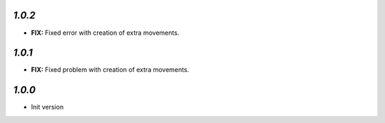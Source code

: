`1.0.2`
-------

- **FIX:** Fixed error with creation of extra movements.

`1.0.1`
-------

- **FIX:** Fixed problem with creation of extra movements.

`1.0.0`
-------

- Init version
